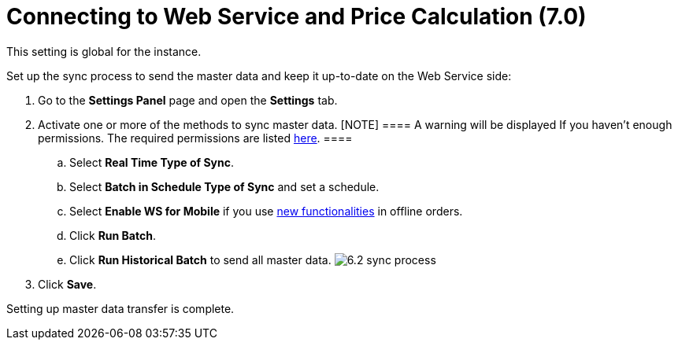 = Connecting to Web Service and Price Calculation (7.0)

This setting is global for the instance.

Set up the sync process to send the master data and keep it up-to-date
on the Web Service side:

. Go to the *Settings Panel* page and open the *Settings* tab.
. Activate one or more of the methods to sync master data.
[NOTE] ==== A warning will be displayed If you haven't enough
permissions. The required permissions are
listed link:admin-guide/managing-ct-orders/web-service/index#h3_241107400[here]. ====
.. Select *Real Time Type of Sync*.
.. Select *Batch in Schedule Type of Sync* and set a schedule.
.. Select *Enable WS for Mobile* if you use
link:admin-guide/managing-ct-orders/web-service/index#h2__773755849[new functionalities] in offline
orders.
.. Click *Run Batch*.
.. Click *Run Historical Batch* to send all master data.
image:6.2-sync-process.png[]
. Click *Save*.

Setting up master data transfer is complete. 
